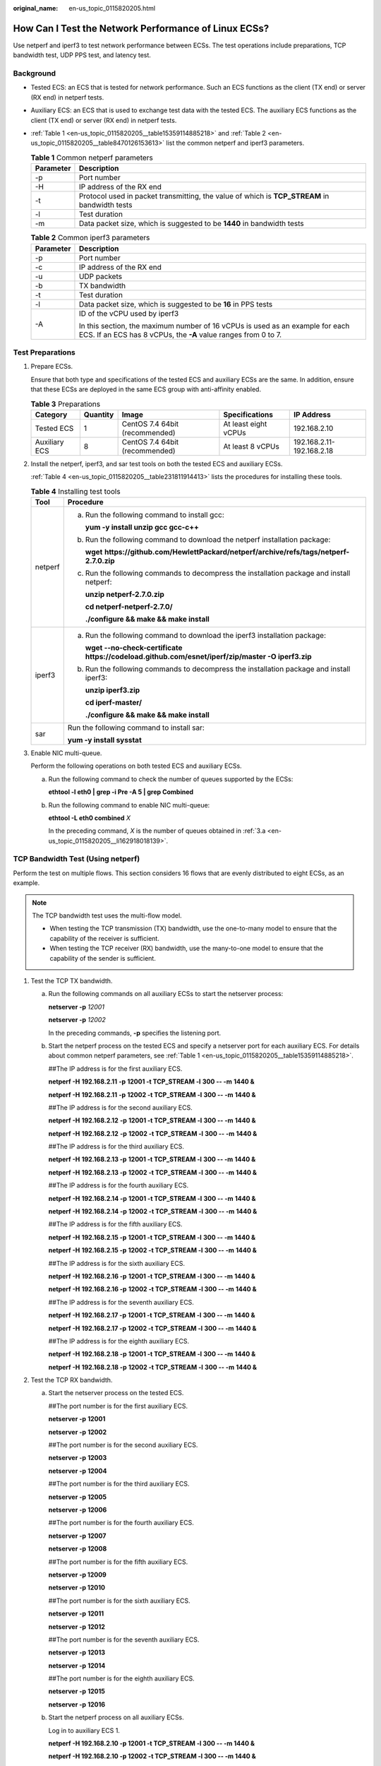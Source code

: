 :original_name: en-us_topic_0115820205.html

.. _en-us_topic_0115820205:

How Can I Test the Network Performance of Linux ECSs?
=====================================================

Use netperf and iperf3 to test network performance between ECSs. The test operations include preparations, TCP bandwidth test, UDP PPS test, and latency test.

Background
----------

-  Tested ECS: an ECS that is tested for network performance. Such an ECS functions as the client (TX end) or server (RX end) in netperf tests.

-  Auxiliary ECS: an ECS that is used to exchange test data with the tested ECS. The auxiliary ECS functions as the client (TX end) or server (RX end) in netperf tests.

-  :ref:`Table 1 <en-us_topic_0115820205__table15359114885218>` and :ref:`Table 2 <en-us_topic_0115820205__table8470126153613>` list the common netperf and iperf3 parameters.

   .. _en-us_topic_0115820205__table15359114885218:

   .. table:: **Table 1** Common netperf parameters

      +-----------+-----------------------------------------------------------------------------------------------+
      | Parameter | Description                                                                                   |
      +===========+===============================================================================================+
      | -p        | Port number                                                                                   |
      +-----------+-----------------------------------------------------------------------------------------------+
      | -H        | IP address of the RX end                                                                      |
      +-----------+-----------------------------------------------------------------------------------------------+
      | -t        | Protocol used in packet transmitting, the value of which is **TCP_STREAM** in bandwidth tests |
      +-----------+-----------------------------------------------------------------------------------------------+
      | -l        | Test duration                                                                                 |
      +-----------+-----------------------------------------------------------------------------------------------+
      | -m        | Data packet size, which is suggested to be **1440** in bandwidth tests                        |
      +-----------+-----------------------------------------------------------------------------------------------+

   .. _en-us_topic_0115820205__table8470126153613:

   .. table:: **Table 2** Common iperf3 parameters

      +-----------------------------------+-------------------------------------------------------------------------------------------------------------------------------------------------+
      | Parameter                         | Description                                                                                                                                     |
      +===================================+=================================================================================================================================================+
      | -p                                | Port number                                                                                                                                     |
      +-----------------------------------+-------------------------------------------------------------------------------------------------------------------------------------------------+
      | -c                                | IP address of the RX end                                                                                                                        |
      +-----------------------------------+-------------------------------------------------------------------------------------------------------------------------------------------------+
      | -u                                | UDP packets                                                                                                                                     |
      +-----------------------------------+-------------------------------------------------------------------------------------------------------------------------------------------------+
      | -b                                | TX bandwidth                                                                                                                                    |
      +-----------------------------------+-------------------------------------------------------------------------------------------------------------------------------------------------+
      | -t                                | Test duration                                                                                                                                   |
      +-----------------------------------+-------------------------------------------------------------------------------------------------------------------------------------------------+
      | -l                                | Data packet size, which is suggested to be **16** in PPS tests                                                                                  |
      +-----------------------------------+-------------------------------------------------------------------------------------------------------------------------------------------------+
      | -A                                | ID of the vCPU used by iperf3                                                                                                                   |
      |                                   |                                                                                                                                                 |
      |                                   | In this section, the maximum number of 16 vCPUs is used as an example for each ECS. If an ECS has 8 vCPUs, the **-A** value ranges from 0 to 7. |
      +-----------------------------------+-------------------------------------------------------------------------------------------------------------------------------------------------+

Test Preparations
-----------------

#. Prepare ECSs.

   Ensure that both type and specifications of the tested ECS and auxiliary ECSs are the same. In addition, ensure that these ECSs are deployed in the same ECS group with anti-affinity enabled.

   .. table:: **Table 3** Preparations

      +---------------+----------+--------------------------------+----------------------+---------------------------+
      | Category      | Quantity | Image                          | Specifications       | IP Address                |
      +===============+==========+================================+======================+===========================+
      | Tested ECS    | 1        | CentOS 7.4 64bit (recommended) | At least eight vCPUs | 192.168.2.10              |
      +---------------+----------+--------------------------------+----------------------+---------------------------+
      | Auxiliary ECS | 8        | CentOS 7.4 64bit (recommended) | At least 8 vCPUs     | 192.168.2.11-192.168.2.18 |
      +---------------+----------+--------------------------------+----------------------+---------------------------+

#. Install the netperf, iperf3, and sar test tools on both the tested ECS and auxiliary ECSs.

   :ref:`Table 4 <en-us_topic_0115820205__table231811914413>` lists the procedures for installing these tools.

   .. _en-us_topic_0115820205__table231811914413:

   .. table:: **Table 4** Installing test tools

      +-----------------------------------+-----------------------------------------------------------------------------------------------------+
      | Tool                              | Procedure                                                                                           |
      +===================================+=====================================================================================================+
      | netperf                           | a. Run the following command to install gcc:                                                        |
      |                                   |                                                                                                     |
      |                                   |    **yum -y install unzip gcc gcc-c++**                                                             |
      |                                   |                                                                                                     |
      |                                   | b. Run the following command to download the netperf installation package:                          |
      |                                   |                                                                                                     |
      |                                   |    **wget** **https://github.com/HewlettPackard/netperf/archive/refs/tags/netperf-2.7.0.zip**       |
      |                                   |                                                                                                     |
      |                                   | c. Run the following commands to decompress the installation package and install netperf:           |
      |                                   |                                                                                                     |
      |                                   |    **unzip netperf-2.7.0.zip**                                                                      |
      |                                   |                                                                                                     |
      |                                   |    **cd netperf-netperf-2.7.0/**                                                                    |
      |                                   |                                                                                                     |
      |                                   |    **./configure && make && make install**                                                          |
      +-----------------------------------+-----------------------------------------------------------------------------------------------------+
      | iperf3                            | a. Run the following command to download the iperf3 installation package:                           |
      |                                   |                                                                                                     |
      |                                   |    **wget --no-check-certificate https://codeload.github.com/esnet/iperf/zip/master -O iperf3.zip** |
      |                                   |                                                                                                     |
      |                                   | b. Run the following commands to decompress the installation package and install iperf3:            |
      |                                   |                                                                                                     |
      |                                   |    **unzip iperf3.zip**                                                                             |
      |                                   |                                                                                                     |
      |                                   |    **cd iperf-master/**                                                                             |
      |                                   |                                                                                                     |
      |                                   |    **./configure && make && make install**                                                          |
      +-----------------------------------+-----------------------------------------------------------------------------------------------------+
      | sar                               | Run the following command to install sar:                                                           |
      |                                   |                                                                                                     |
      |                                   | **yum -y install sysstat**                                                                          |
      +-----------------------------------+-----------------------------------------------------------------------------------------------------+

#. Enable NIC multi-queue.

   Perform the following operations on both tested ECS and auxiliary ECSs.

   a. .. _en-us_topic_0115820205__li162918018139:

      Run the following command to check the number of queues supported by the ECSs:

      **ethtool -l eth0 \| grep -i Pre -A 5 \| grep Combined**

   b. Run the following command to enable NIC multi-queue:

      **ethtool -L eth0 combined** *X*

      In the preceding command, *X* is the number of queues obtained in :ref:`3.a <en-us_topic_0115820205__li162918018139>`.

TCP Bandwidth Test (Using netperf)
----------------------------------

Perform the test on multiple flows. This section considers 16 flows that are evenly distributed to eight ECSs, as an example.

.. note::

   The TCP bandwidth test uses the multi-flow model.

   -  When testing the TCP transmission (TX) bandwidth, use the one-to-many model to ensure that the capability of the receiver is sufficient.
   -  When testing the TCP receiver (RX) bandwidth, use the many-to-one model to ensure that the capability of the sender is sufficient.

#. Test the TCP TX bandwidth.

   a. Run the following commands on all auxiliary ECSs to start the netserver process:

      **netserver -p** *12001*

      **netserver -p** *12002*

      In the preceding commands, **-p** specifies the listening port.

   b. Start the netperf process on the tested ECS and specify a netserver port for each auxiliary ECS. For details about common netperf parameters, see :ref:`Table 1 <en-us_topic_0115820205__table15359114885218>`.

      ##The IP address is for the first auxiliary ECS.

      **netperf -H** **192.168.2.11** **-p** **12001 -t TCP_STREAM -l** **300 -- -m** **1440 &**

      **netperf -H** **192.168.2.11** **-p** **12002 -t TCP_STREAM -l** **300 -- -m** **1440 &**

      ##The IP address is for the second auxiliary ECS.

      **netperf -H** **192.168.2.12** **-p** **12001 -t TCP_STREAM -l** **300 -- -m** **1440 &**

      **netperf -H** **192.168.2.12** **-p** **12002 -t TCP_STREAM -l** **300 -- -m** **1440 &**

      ##The IP address is for the third auxiliary ECS.

      **netperf -H** **192.168.2.13 -p** **12001 -t TCP_STREAM -l** **300 -- -m** **1440 &**

      **netperf -H** **192.168.2.13 -p** **12002 -t TCP_STREAM -l** **300 -- -m** **1440 &**

      ##The IP address is for the fourth auxiliary ECS.

      **netperf -H** **192.168.2.14 -p** **12001 -t TCP_STREAM -l** **300 -- -m** **1440 &**

      **netperf -H** **192.168.2.14 -p** **12002 -t TCP_STREAM -l** **300 -- -m** **1440 &**

      ##The IP address is for the fifth auxiliary ECS.

      **netperf -H** **192.168.2.15 -p** **12001 -t TCP_STREAM -l** **300 -- -m** **1440 &**

      **netperf -H** **192.168.2.15 -p** **12002 -t TCP_STREAM -l** **300 -- -m** **1440 &**

      ##The IP address is for the sixth auxiliary ECS.

      **netperf -H** **192.168.2.16 -p** **12001 -t TCP_STREAM -l 300 -- -m** **1440 &**

      **netperf -H** **192.168.2.16 -p** **12002 -t TCP_STREAM -l 300 -- -m** **1440 &**

      ##The IP address is for the seventh auxiliary ECS.

      **netperf -H** **192.168.2.17 -p** **12001 -t TCP_STREAM -l** **300 -- -m** **1440 &**

      **netperf -H** **192.168.2.17 -p** **12002 -t TCP_STREAM -l** **300 -- -m** **1440 &**

      ##The IP address is for the eighth auxiliary ECS.

      **netperf -H** **192.168.2.18 -p** **12001 -t TCP_STREAM -l** **300 -- -m** **1440 &**

      **netperf -H** **192.168.2.18 -p** **12002 -t TCP_STREAM -l** **300 -- -m** **1440 &**

#. Test the TCP RX bandwidth.

   a. Start the netserver process on the tested ECS.

      ##The port number is for the first auxiliary ECS.

      **netserver -p** **12001**

      **netserver -p** **12002**

      ##The port number is for the second auxiliary ECS.

      **netserver -p** **12003**

      **netserver -p** **12004**

      ##The port number is for the third auxiliary ECS.

      **netserver -p** **12005**

      **netserver -p** **12006**

      ##The port number is for the fourth auxiliary ECS.

      **netserver -p** **12007**

      **netserver -p** **12008**

      ##The port number is for the fifth auxiliary ECS.

      **netserver -p 12009**

      **netserver -p 12010**

      ##The port number is for the sixth auxiliary ECS.

      **netserver -p** **12011**

      **netserver -p** **12012**

      ##The port number is for the seventh auxiliary ECS.

      **netserver -p** **12013**

      **netserver -p** **12014**

      ##The port number is for the eighth auxiliary ECS.

      **netserver -p** **12015**

      **netserver -p** **12016**

   b. Start the netperf process on all auxiliary ECSs.

      Log in to auxiliary ECS 1.

      **netperf -H 192.168.2.10 -p 12001 -t TCP_STREAM -l 300 -- -m 1440 &**

      **netperf -H 192.168.2.10 -p 12002 -t TCP_STREAM -l 300 -- -m 1440 &**

      Log in to auxiliary ECS 2.

      **netperf -H 192.168.2.10 -p 12003 -t TCP_STREAM -l 300 -- -m 1440 &**

      **netperf -H 192.168.2.10 -p 12004 -t TCP_STREAM -l 300 -- -m 1440 &**

      Log in to auxiliary ECS 3.

      **netperf -H 192.168.2.10 -p 12005 -t TCP_STREAM -l 300 -- -m 1440 &**

      **netperf -H 192.168.2.10 -p 12006 -t TCP_STREAM -l 300 -- -m 1440 &**

      Log in to auxiliary ECS 4.

      **netperf -H 192.168.2.10 -p 12007 -t TCP_STREAM -l 300 -- -m 1440 &**

      **netperf -H 192.168.2.10 -p 12008 -t TCP_STREAM -l 300 -- -m 1440 &**

      Log in to auxiliary ECS 5.

      **netperf -H 192.168.2.10 -p 12009 -t TCP_STREAM -l 300 -- -m 1440 &**

      **netperf -H 192.168.2.10 -p 12010 -t TCP_STREAM -l 300 -- -m 1440 &**

      Log in to auxiliary ECS 6.

      **netperf -H 192.168.2.10 -p 12011 -t TCP_STREAM -l 300 -- -m 1440 &**

      **netperf -H 192.168.2.10 -p 12012 -t TCP_STREAM -l 300 -- -m 1440 &**

      Log in to auxiliary ECS 7.

      **netperf -H 192.168.2.10 -p 12013 -t TCP_STREAM -l 300 -- -m 1440 &**

      **netperf -H 192.168.2.10 -p 12014 -t TCP_STREAM -l 300 -- -m 1440 &**

      Log in to auxiliary ECS 8.

      **netperf -H 192.168.2.10 -p 12015 -t TCP_STREAM -l 300 -- -m 1440 &**

      **netperf -H 192.168.2.10 -p 12016 -t TCP_STREAM -l 300 -- -m 1440 &**

#. Analyze the test result.

   After the test is complete, the output of the netperf process on one TX end is shown in :ref:`Figure 1 <en-us_topic_0115820205__fig333414318238>`. The final result is the sum of the test results of the netperf processes on all TX ends.

   .. _en-us_topic_0115820205__fig333414318238:

   .. figure:: /_static/images/en-us_image_0115873247.png
      :alt: **Figure 1** Output of the netperf process on one TX end

      **Figure 1** Output of the netperf process on one TX end

   .. note::

      There are a large number of netperf processes. To facilitate statistics collection, it is a good practice to run the following command to view test data on the tested ECS using sar:

      **sar -n DEV 1 60**

UDP PPS Test (Using iperf3)
---------------------------

#. Test the UDP TX PPS.

   a. Log in to an auxiliary ECS.

   b. Run the following commands on all auxiliary ECSs to start the server process:

      **iperf3 -s -p 12001 &**

      **iperf3 -s -p 12002 &**

      In the preceding commands, **-p** specifies the listening port.

   c. Start the client process on the tested ECS. For details about common iperf3 parameters, see :ref:`Table 2 <en-us_topic_0115820205__table8470126153613>`.

      ##Auxiliary ECS 1

      **iperf3 -c 192.168.2.11 -p 12001 -u -b 100M -t 300 -l 16 -A 0 &**

      **iperf3 -c 192.168.2.11 -p 12002 -u -b 100M -t 300 -l 16 -A 1 &**

      ##Auxiliary ECS 2

      **iperf3 -c 192.168.2.12 -p 12001 -u -b 100M -t 300 -l 16 -A 2 &**

      **iperf3 -c 192.168.2.12 -p 12002 -u -b 100M -t 300 -l 16 -A 3 &**

      ##Auxiliary ECS 3

      **iperf3 -c 192.168.2.13 -p 12001 -u -b 100M -t 300 -l 16 -A 4 &**

      **iperf3 -c 192.168.2.13 -p 12002 -u -b 100M -t 300 -l 16 -A 5 &**

      ##Auxiliary ECS 4

      **iperf3 -c 192.168.2.14 -p 12001 -u -b 100M -t 300 -l 16 -A 6 &**

      **iperf3 -c 192.168.2.14 -p 12002 -u -b 100M -t 300 -l 16 -A 7 &**

      ##Auxiliary ECS 5

      **iperf3 -c 192.168.2.15 -p 12001 -u -b 100M -t 300 -l 16 -A 8 &**

      **iperf3 -c 192.168.2.15 -p 12002 -u -b 100M -t 300 -l 16 -A 9 &**

      ##Auxiliary ECS 6

      **iperf3 -c 192.168.2.16 -p 12001 -u -b 100M -t 300 -l 16 -A 10 &**

      **iperf3 -c 192.168.2.16 -p 12002 -u -b 100M -t 300 -l 16 -A 11 &**

      ##Auxiliary ECS 7

      **iperf3 -c 192.168.2.17 -p 12001 -u -b 100M -t 300 -l 16 -A 12 &**

      **iperf3 -c 192.168.2.17 -p 12002 -u -b 100M -t 300 -l 16 -A 13 &**

      ##Auxiliary ECS 8

      **iperf3 -c 192.168.2.18 -p 12001 -u -b 100M -t 300 -l 16 -A 14 &**

      **iperf3 -c 192.168.2.18 -p 12002 -u -b 100M -t 300 -l 16 -A 15 &**

#. Test the UDP RX PPS.

   a. Start the server process on the tested ECS. For details about common iperf3 parameters, see :ref:`Table 2 <en-us_topic_0115820205__table8470126153613>`.

      ##The port number is for the first auxiliary ECS.

      **iperf3 -s -p 12001 -A 0 -i 60 &**

      **iperf3 -s -p 12002 -A 1 -i 60 &**

      ##The port number is for the second auxiliary ECS.

      **iperf3 -s -p 12003 -A 2 -i 60 &**

      **iperf3 -s -p 12004 -A 3 -i 60 &**

      ##The port number is for the third auxiliary ECS.

      **iperf3 -s -p 12005 -A 4 -i 60 &**

      **iperf3 -s -p 12006 -A 5 -i 60 &**

      ##The port number is for the fourth auxiliary ECS.

      **iperf3 -s -p 12007 -A 6 -i 60 &**

      **iperf3 -s -p 12008 -A 7 -i 60 &**

      ##The port number is for the fifth auxiliary ECS.

      **iperf3 -s -p 12009 -A 8 -i 60 &**

      **iperf3 -s -p 12010 -A 9 -i 60 &**

      ##The port number is for the sixth auxiliary ECS.

      **iperf3 -s -p 12011 -A 10 -i 60 &**

      **iperf3 -s -p 12012 -A 11 -i 60 &**

      ##The port number is for the seventh auxiliary ECS.

      **iperf3 -s -p 12013 -A 12 -i 60 &**

      **iperf3 -s -p 12014 -A 13 -i 60 &**

      ##The port number is for the eighth auxiliary ECS.

      **iperf3 -s -p 12015 -A 14 -i 60 &**

      **iperf3 -s -p 12016 -A 15 -i 60 &**

   b. Start the client process on all auxiliary ECSs. For details about common iperf3 parameters, see :ref:`Table 2 <en-us_topic_0115820205__table8470126153613>`.

      Log in to auxiliary ECS 1.

      **iperf3 -c 192.168.2.10 -p 12001 -u -b 100M -t 300 -l 16 -A 0 &**

      **iperf3 -c 192.168.2.10 -p 12002 -u -b 100M -t 300 -l 16 -A 1 &**

      Log in to auxiliary ECS 2.

      **iperf3 -c 192.168.2.10 -p 12003 -u -b 100M -t 300 -l 16 -A 0 &**

      **iperf3 -c 192.168.2.10 -p 12004 -u -b 100M -t 300 -l 16 -A 1 &**

      Log in to auxiliary ECS 3.

      **iperf3 -c 192.168.2.10 -p 12005 -u -b 100M -t 300 -l 16 -A 0 &**

      **iperf3 -c 192.168.2.10 -p 12006 -u -b 100M -t 300 -l 16 -A 1 &**

      Log in to auxiliary ECS 4.

      **iperf3 -c 192.168.2.10 -p 12007 -u -b 100M -t 300 -l 16 -A 0 &**

      **iperf3 -c 192.168.2.10 -p 12008 -u -b 100M -t 300 -l 16 -A 1 &**

      Log in to auxiliary ECS 5.

      **iperf3 -c 192.168.2.10 -p 12009 -u -b 100M -t 300 -l 16 -A 0 &**

      **iperf3 -c 192.168.2.10 -p 12010 -u -b 100M -t 300 -l 16 -A 1 &**

      Log in to auxiliary ECS 6.

      **iperf3 -c 192.168.2.10 -p 12011 -u -b 100M -t 300 -l 16 -A 0 &**

      **iperf3 -c 192.168.2.10 -p 12012 -u -b 100M -t 300 -l 16 -A 1 &**

      Log in to auxiliary ECS 7.

      **iperf3 -c 192.168.2.10 -p 12013 -u -b 100M -t 300 -l 16 -A 0 &**

      **iperf3 -c 192.168.2.10 -p 12014 -u -b 100M -t 300 -l 16 -A 1 &**

      Log in to auxiliary ECS 8.

      **iperf3 -c 192.168.2.10 -p 12015 -u -b 100M -t 300 -l 16 -A 0 &**

      **iperf3 -c 192.168.2.10 -p 12016 -u -b 100M -t 300 -l 16 -A 1 &**

#. Analyze the test result.

   :ref:`Figure 2 <en-us_topic_0115820205__fig166644134610>` shows an example of the UDP PPS test result.

   .. _en-us_topic_0115820205__fig166644134610:

   .. figure:: /_static/images/en-us_image_0115874559.png
      :alt: **Figure 2** UDP PPS test result

      **Figure 2** UDP PPS test result

   .. note::

      There are a large number of iperf3 processes. To facilitate statistics collection, it is a good practice to run the following command to view test data on the tested ECS using sar:

      **sar -n DEV 1 60**

Latency Test
------------

#. Run the following command to start the qperf process on the tested ECS:

   **qperf &**

#. Log in to auxiliary ECS 1 and run the following command to perform a latency test:

   **qperf 192.168.2.10 -m 64 -t 60 -vu udp_lat**

   After the test is complete, the **lat** value in the command output is the latency between ECSs.
